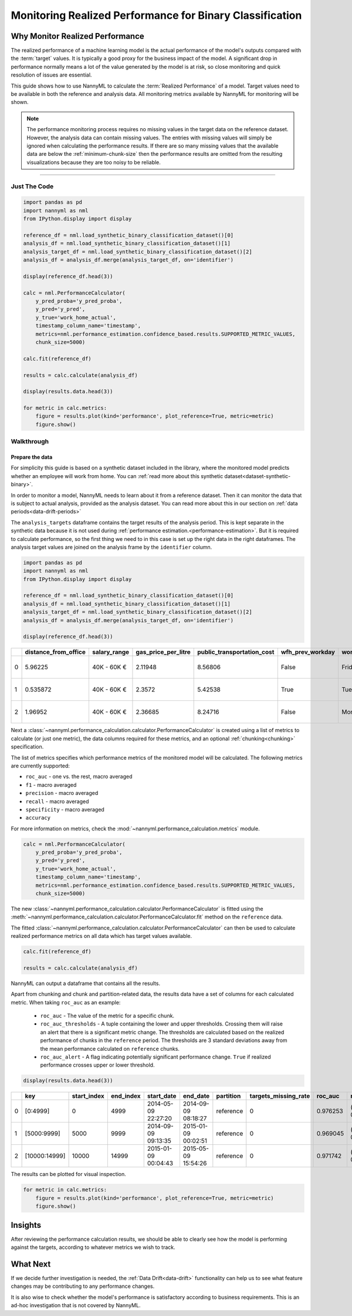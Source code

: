 .. _binary-performance-calculation:

================================================================
Monitoring Realized Performance for Binary Classification
================================================================

Why Monitor Realized Performance
===================================

The realized performance of a machine learning model is the actual performance of the model's outputs compared with 
the :term:`target` values. It is typically a good proxy for the business impact of the model.
A significant drop in performance normally means a lot of the value generated by the model is at risk,
so close monitoring and quick resolution of issues are essential.

This guide shows how to use NannyML to calculate the :term:`Realized Performance` of a model.
Target values need to be available in both the reference and analysis data.
All monitoring metrics available by NannyML for monitoring will be shown.

.. note::
    The performance monitoring process requires no missing values in the target data on the reference dataset. However,
    the analysis data can contain missing values. The entries with missing values will simply be ignored when
    calculating the performance results. If there are so many missing values that the available data are below the
    :ref:`minimum-chunk-size` then the performance results are omitted from the resulting visualizations because they are
    too noisy to be reliable.

=====================

Just The Code
-------------

.. code-block:: python

    import pandas as pd
    import nannyml as nml
    from IPython.display import display

    reference_df = nml.load_synthetic_binary_classification_dataset()[0]
    analysis_df = nml.load_synthetic_binary_classification_dataset()[1]
    analysis_target_df = nml.load_synthetic_binary_classification_dataset()[2]
    analysis_df = analysis_df.merge(analysis_target_df, on='identifier')

    display(reference_df.head(3))

    calc = nml.PerformanceCalculator( 
        y_pred_proba='y_pred_proba', 
        y_pred='y_pred', 
        y_true='work_home_actual', 
        timestamp_column_name='timestamp', 
        metrics=nml.performance_estimation.confidence_based.results.SUPPORTED_METRIC_VALUES,
        chunk_size=5000)

    calc.fit(reference_df)

    results = calc.calculate(analysis_df)

    display(results.data.head(3))

    for metric in calc.metrics:
        figure = results.plot(kind='performance', plot_reference=True, metric=metric)
        figure.show()


Walkthrough
----------------------------------------------


Prepare the data
~~~~~~~~~~~~~~~~

For simplicity this guide is based on a synthetic dataset included in the library, where the monitored model predicts
whether an employee will work from home. You can :ref:`read more about this synthetic dataset<dataset-synthetic-binary>`.

In order to monitor a model, NannyML needs to learn about it from a reference dataset. Then it can monitor the data that is subject to actual analysis, provided as the analysis dataset.
You can read more about this in our section on :ref:`data periods<data-drift-periods>`

The ``analysis_targets`` dataframe contains the target results of the analysis period. This is kept separate in the synthetic data because it is
not used during :ref:`performance estimation.<performance-estimation>`. But it is required to calculate performance, so the first thing we need to in this case is set up the right data in the right dataframes.  The analysis target values are joined on the analysis frame by the ``identifier`` column.

.. code-block:: python

    import pandas as pd
    import nannyml as nml
    from IPython.display import display

    reference_df = nml.load_synthetic_binary_classification_dataset()[0]
    analysis_df = nml.load_synthetic_binary_classification_dataset()[1]
    analysis_target_df = nml.load_synthetic_binary_classification_dataset()[2]
    analysis_df = analysis_df.merge(analysis_target_df, on='identifier')

    display(reference_df.head(3))

+----+------------------------+----------------+-----------------------+------------------------------+--------------------+-----------+----------+--------------+--------------------+---------------------+----------------+-------------+----------+
|    |   distance_from_office | salary_range   |   gas_price_per_litre |   public_transportation_cost | wfh_prev_workday   | workday   |   tenure |   identifier |   work_home_actual | timestamp           |   y_pred_proba | partition   |   y_pred |
+====+========================+================+=======================+==============================+====================+===========+==========+==============+====================+=====================+================+=============+==========+
|  0 |               5.96225  | 40K - 60K €    |               2.11948 |                      8.56806 | False              | Friday    | 0.212653 |            0 |                  1 | 2014-05-09 22:27:20 |           0.99 | reference   |        1 |
+----+------------------------+----------------+-----------------------+------------------------------+--------------------+-----------+----------+--------------+--------------------+---------------------+----------------+-------------+----------+
|  1 |               0.535872 | 40K - 60K €    |               2.3572  |                      5.42538 | True               | Tuesday   | 4.92755  |            1 |                  0 | 2014-05-09 22:59:32 |           0.07 | reference   |        0 |
+----+------------------------+----------------+-----------------------+------------------------------+--------------------+-----------+----------+--------------+--------------------+---------------------+----------------+-------------+----------+
|  2 |               1.96952  | 40K - 60K €    |               2.36685 |                      8.24716 | False              | Monday    | 0.520817 |            2 |                  1 | 2014-05-09 23:48:25 |           1    | reference   |        1 |
+----+------------------------+----------------+-----------------------+------------------------------+--------------------+-----------+----------+--------------+--------------------+---------------------+----------------+-------------+----------+


Next a :class:`~nannyml.performance_calculation.calculator.PerformanceCalculator` is created using a list of metrics to calculate (or just one metric), the data columns required for these metrics, and an optional :ref:`chunking<chunking>` specification.

The list of metrics specifies which performance metrics of the monitored model will be calculated. 
The following metrics are currently supported:

- ``roc_auc`` - one vs. the rest, macro averaged
- ``f1`` - macro averaged
- ``precision`` - macro averaged
- ``recall`` - macro averaged
- ``specificity`` - macro averaged
- ``accuracy``

For more information on metrics, check the :mod:`~nannyml.performance_calculation.metrics` module.

.. code-block:: python

    calc = nml.PerformanceCalculator( 
        y_pred_proba='y_pred_proba', 
        y_pred='y_pred', 
        y_true='work_home_actual', 
        timestamp_column_name='timestamp', 
        metrics=nml.performance_estimation.confidence_based.results.SUPPORTED_METRIC_VALUES,
        chunk_size=5000)

The new :class:`~nannyml.performance_calculation.calculator.PerformanceCalculator` is fitted using the
:meth:`~nannyml.performance_calculation.calculator.PerformanceCalculator.fit` method on the ``reference`` data.

The fitted :class:`~nannyml.performance_calculation.calculator.PerformanceCalculator` can then be used to calculate
realized performance metrics on all data which has target values available.

.. code-block:: python

    calc.fit(reference_df)

    results = calc.calculate(analysis_df)

NannyML can output a dataframe that contains all the results.

Apart from chunking and chunk and partition-related data, the results data have a set of columns for each
calculated metric. When taking ``roc_auc`` as an example:

 - ``roc_auc`` - The value of the metric for a specific chunk.
 - ``roc_auc_thresholds`` - A tuple containing the lower and upper thresholds. Crossing them will raise an alert that there is a significant
   metric change. The thresholds are calculated based on the realized performance of chunks in    the ``reference`` period. 
   The thresholds are 3 standard deviations away from the mean performance calculated on ``reference`` chunks.
 - ``roc_auc_alert`` - A flag indicating potentially significant performance change. ``True`` if realized performance crosses
   upper or lower threshold.

.. code-block:: python

    display(results.data.head(3))

+----+---------------+---------------+-------------+---------------------+---------------------+-------------+------------------------+-----------+-----------------------------------------+-----------------+----------+------------------------------------------+------------+-------------+------------------------------------------+-------------------+----------+-----------------------------------------+----------------+---------------+------------------------------------------+---------------------+------------+------------------------------------------+------------------+
|    | key           |   start_index |   end_index | start_date          | end_date            | partition   |   targets_missing_rate |   roc_auc | roc_auc_thresholds                      | roc_auc_alert   |       f1 | f1_thresholds                            | f1_alert   |   precision | precision_thresholds                     | precision_alert   |   recall | recall_thresholds                       | recall_alert   |   specificity | specificity_thresholds                   | specificity_alert   |   accuracy | accuracy_thresholds                      | accuracy_alert   |
+====+===============+===============+=============+=====================+=====================+=============+========================+===========+=========================================+=================+==========+==========================================+============+=============+==========================================+===================+==========+=========================================+================+===============+==========================================+=====================+============+==========================================+==================+
|  0 | [0:4999]      |             0 |        4999 | 2014-05-09 22:27:20 | 2014-09-09 08:18:27 | reference   |                      0 |  0.976253 | (0.963316535948479, 0.9786597341713761) | False           | 0.953803 | (0.9350467474218009, 0.9610943245280688) | False      |    0.951308 | (0.9247411224999635, 0.9611314708654666) | False             | 0.956311 | (0.940831383455992, 0.9657258748427315) | False          |      0.952136 | (0.9247408281519457, 0.9601131753790443) | False               |     0.9542 | (0.9350787461431096, 0.9606012538568904) | False            |
+----+---------------+---------------+-------------+---------------------+---------------------+-------------+------------------------+-----------+-----------------------------------------+-----------------+----------+------------------------------------------+------------+-------------+------------------------------------------+-------------------+----------+-----------------------------------------+----------------+---------------+------------------------------------------+---------------------+------------+------------------------------------------+------------------+
|  1 | [5000:9999]   |          5000 |        9999 | 2014-09-09 09:13:35 | 2015-01-09 00:02:51 | reference   |                      0 |  0.969045 | (0.963316535948479, 0.9786597341713761) | False           | 0.940963 | (0.9350467474218009, 0.9610943245280688) | False      |    0.934748 | (0.9247411224999635, 0.9611314708654666) | False             | 0.947262 | (0.940831383455992, 0.9657258748427315) | False          |      0.9357   | (0.9247408281519457, 0.9601131753790443) | False               |     0.9414 | (0.9350787461431096, 0.9606012538568904) | False            |
+----+---------------+---------------+-------------+---------------------+---------------------+-------------+------------------------+-----------+-----------------------------------------+-----------------+----------+------------------------------------------+------------+-------------+------------------------------------------+-------------------+----------+-----------------------------------------+----------------+---------------+------------------------------------------+---------------------+------------+------------------------------------------+------------------+
|  2 | [10000:14999] |         10000 |       14999 | 2015-01-09 00:04:43 | 2015-05-09 15:54:26 | reference   |                      0 |  0.971742 | (0.963316535948479, 0.9786597341713761) | False           | 0.954483 | (0.9350467474218009, 0.9610943245280688) | False      |    0.949804 | (0.9247411224999635, 0.9611314708654666) | False             | 0.959208 | (0.940831383455992, 0.9657258748427315) | False          |      0.948283 | (0.9247408281519457, 0.9601131753790443) | False               |     0.9538 | (0.9350787461431096, 0.9606012538568904) | False            |
+----+---------------+---------------+-------------+---------------------+---------------------+-------------+------------------------+-----------+-----------------------------------------+-----------------+----------+------------------------------------------+------------+-------------+------------------------------------------+-------------------+----------+-----------------------------------------+----------------+---------------+------------------------------------------+---------------------+------------+------------------------------------------+------------------+


The results can be plotted for visual inspection.

.. code-block:: python

    for metric in calc.metrics:
        figure = results.plot(kind='performance', plot_reference=True, metric=metric)
        figure.show()

.. image:: /_static/tutorial-perf-guide-Accuracy.svg

.. image:: /_static/tutorial-perf-guide-F1.svg

.. image:: /_static/tutorial-perf-guide-Precision.svg

.. image:: /_static/tutorial-perf-guide-ROC_AUC.svg

.. image:: /_static/tutorial-perf-guide-Recall.svg

.. image:: /_static/tutorial-perf-guide-Specificity.svg


Insights
=======================

After reviewing the performance calculation results, we should be able to clearly see how the model is performing against
the targets, according to whatever metrics we wish to track.



What Next
=======================

If we decide further investigation is needed, the :ref:`Data Drift<data-drift>` functionality can help us to see
what feature changes may be contributing to any performance changes.

It is also wise to check whether the model's performance is satisfactory
according to business requirements. This is an ad-hoc investigation that is not covered by NannyML.
